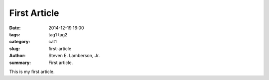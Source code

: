 First Article
#############

:date: 2014-12-19 16:00
:tags: tag1 tag2
:category: cat1
:slug: first-article
:author: Steven E. Lamberson, Jr.
:summary: First article.

This is my first article.
